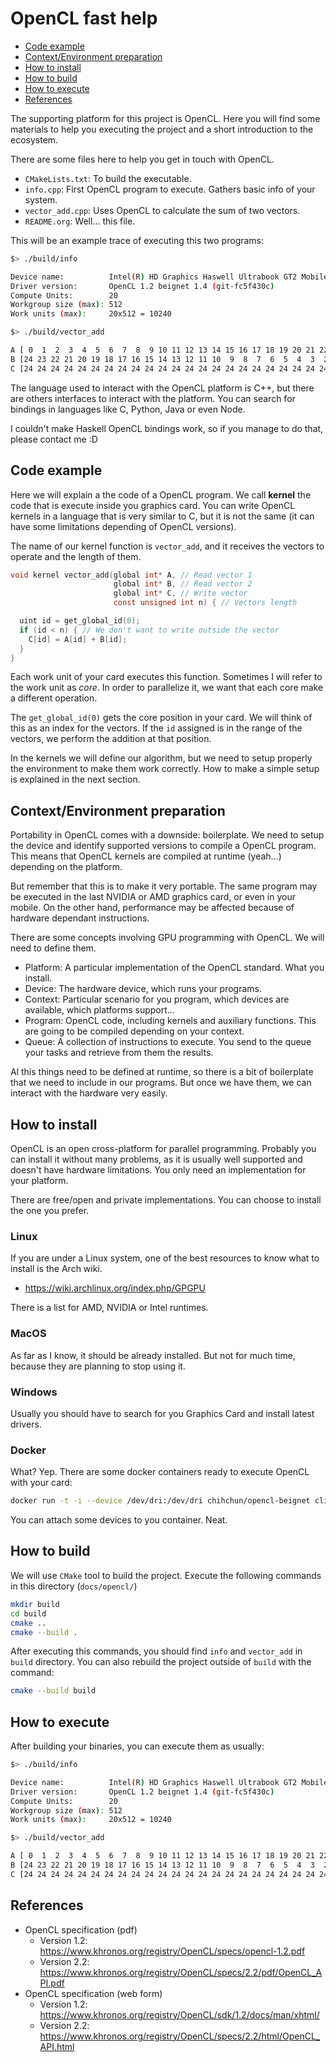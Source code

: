 * OpenCL fast help

- [[#code-example][Code example]]
- [[#contextenvironment-preparation][Context/Environment preparation]]
- [[#how-to-install][How to install]]
- [[#how-to-build][How to build]]
- [[#how-to-execute][How to execute]]
- [[#references][References]]

The supporting platform for this project is OpenCL. Here you will find
some materials to help you executing the project and a short
introduction to the ecosystem.

There are some files here to help you get in touch with OpenCL.

- ~CMakeLists.txt~: To build the executable.
- ~info.cpp~: First OpenCL program to execute. Gathers basic info of
  your system.
- ~vector_add.cpp~: Uses OpenCL to calculate the sum of two vectors.
- ~README.org~: Well... this file.

This will be an example trace of executing this two programs:

#+BEGIN_SRC bash
$> ./build/info

Device name:          Intel(R) HD Graphics Haswell Ultrabook GT2 Mobile
Driver version:       OpenCL 1.2 beignet 1.4 (git-fc5f430c)
Compute Units:        20
Workgroup size (max): 512
Work units (max):     20x512 = 10240
#+END_SRC

#+BEGIN_SRC bash
$> ./build/vector_add

A [ 0  1  2  3  4  5  6  7  8  9 10 11 12 13 14 15 16 17 18 19 20 21 22 23 24 ]
B [24 23 22 21 20 19 18 17 16 15 14 13 12 11 10  9  8  7  6  5  4  3  2  1  0 ]
C [24 24 24 24 24 24 24 24 24 24 24 24 24 24 24 24 24 24 24 24 24 24 24 24 24 ]
#+END_SRC

The language used to interact with the OpenCL platform is C++, but
there are others interfaces to interact with the platform. You can
search for bindings in languages like C, Python, Java or even Node.

I couldn't make Haskell OpenCL bindings work, so if you manage to do
that, please contact me :D

** Code example

Here we will explain a the code of a OpenCL program. We call *kernel*
the code that is execute inside you graphics card. You can write
OpenCL kernels in a language that is very similar to C, but it is not
the same (it can have some limitations depending of OpenCL versions).

The name of our kernel function is ~vector_add~, and it receives the
vectors to operate and the length of them.

#+BEGIN_SRC c
void kernel vector_add(global int* A, // Read vector 1
                       global int* B, // Read vector 2
                       global int* C, // Write vector
                       const unsigned int n) { // Vectors length

  uint id = get_global_id(0);
  if (id < n) { // We don't want to write outside the vector
    C[id] = A[id] + B[id];
  }
}
#+END_SRC

Each work unit of your card executes this function. Sometimes I will
refer to the work unit as /core/. In order to parallelize it, we want
that each core make a different operation.

The ~get_global_id(0)~ gets the core position in your card. We will
think of this as an index for the vectors. If the ~id~ assigned is in
the range of the vectors, we perform the addition at that position.

In the kernels we will define our algorithm, but we need to setup
properly the environment to make them work correctly. How to make a
simple setup is explained in the next section.

** Context/Environment preparation

Portability in OpenCL comes with a downside: boilerplate. We need to
setup the device and identify supported versions to compile a OpenCL
program. This means that OpenCL kernels are compiled at runtime
(yeah...) depending on the platform.

But remember that this is to make it very portable. The same program
may be executed in the last NVIDIA or AMD graphics card, or even in
your mobile. On the other hand, performance may be affected because of
hardware dependant instructions.

There are some concepts involving GPU programming with OpenCL. We will
need to define them.

- Platform: A particular implementation of the OpenCL standard. What you install.
- Device: The hardware device, which runs your programs.
- Context: Particular scenario for you program, which devices are
  available, which platforms support...
- Program: OpenCL code, including kernels and auxiliary
  functions. This are going to be compiled depending on your context.
- Queue: A collection of instructions to execute. You send to the
  queue your tasks and retrieve from them the results.

Al this things need to be defined at runtime, so there is a bit of
boilerplate that we need to include in our programs. But once we have
them, we can interact with the hardware very easily.

** How to install

OpenCL is an open cross-platform for parallel programming. Probably
you can install it without many problems, as it is usually well
supported and doesn't have hardware limitations. You only need an
implementation for your platform.

There are free/open and private implementations. You can choose to
install the one you prefer.

*** Linux

If you are under a Linux system, one of the best resources to know
what to install is the Arch wiki.

 - https://wiki.archlinux.org/index.php/GPGPU

There is a list for AMD, NVIDIA or Intel runtimes.

*** MacOS

As far as I know, it should be already installed. But not for much
time, because they are planning to stop using it.

*** Windows

Usually you should have to search for you Graphics Card and install latest drivers.

*** Docker

What? Yep. There are some docker containers ready to execute OpenCL with your card:

#+BEGIN_SRC bash
docker run -t -i --device /dev/dri:/dev/dri chihchun/opencl-beignet clinfo
#+END_SRC

You can attach some devices to you container. Neat.

** How to build

We will use ~CMake~ tool to build the project. Execute the following
commands in this directory (~docs/opencl/~)

#+BEGIN_SRC bash
mkdir build
cd build
cmake ..
cmake --build .
#+END_SRC

After executing this commands, you should find ~info~ and ~vector_add~
in ~build~ directory. You can also rebuild the project outside of
~build~ with the command:

#+BEGIN_SRC bash
cmake --build build
#+END_SRC

** How to execute

After building your binaries, you can execute them as usually:

#+BEGIN_SRC bash
$> ./build/info

Device name:          Intel(R) HD Graphics Haswell Ultrabook GT2 Mobile
Driver version:       OpenCL 1.2 beignet 1.4 (git-fc5f430c)
Compute Units:        20
Workgroup size (max): 512
Work units (max):     20x512 = 10240
#+END_SRC

#+BEGIN_SRC bash
$> ./build/vector_add

A [ 0  1  2  3  4  5  6  7  8  9 10 11 12 13 14 15 16 17 18 19 20 21 22 23 24 ]
B [24 23 22 21 20 19 18 17 16 15 14 13 12 11 10  9  8  7  6  5  4  3  2  1  0 ]
C [24 24 24 24 24 24 24 24 24 24 24 24 24 24 24 24 24 24 24 24 24 24 24 24 24 ]
#+END_SRC

** References

- OpenCL specification (pdf)
  - Version 1.2: https://www.khronos.org/registry/OpenCL/specs/opencl-1.2.pdf
  - Version 2.2: https://www.khronos.org/registry/OpenCL/specs/2.2/pdf/OpenCL_API.pdf
- OpenCL specification (web form)
  - Version 1.2: https://www.khronos.org/registry/OpenCL/sdk/1.2/docs/man/xhtml/
  - Version 2.2: https://www.khronos.org/registry/OpenCL/specs/2.2/html/OpenCL_API.html
